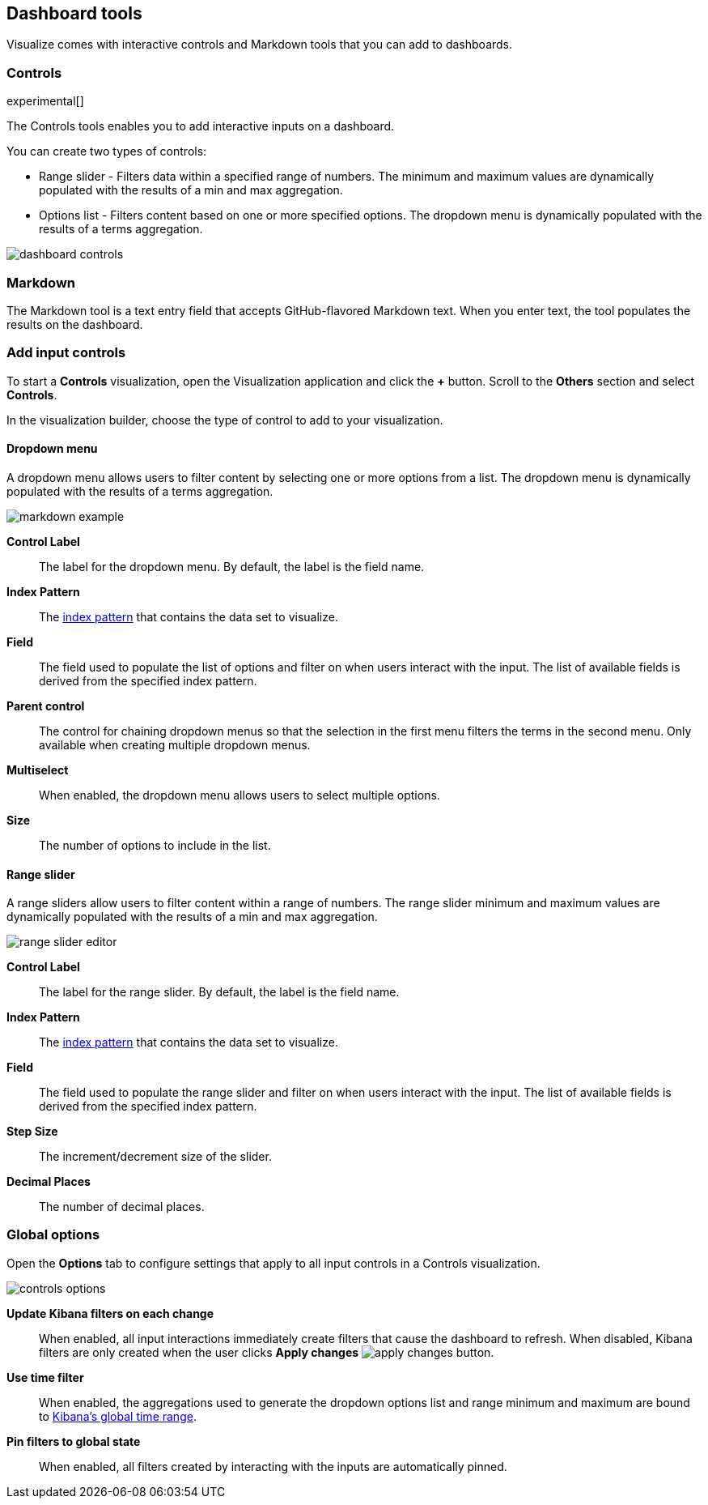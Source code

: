 [[for-dashboard]]
== Dashboard tools

Visualize comes with interactive controls and Markdown tools that you can add to dashboards.

[float]
[[controls]]
=== Controls
experimental[]

The Controls tools enables you to add interactive inputs on a dashboard.

You can create two types of controls:

* Range slider - Filters data within a specified range of numbers. The minimum and maximum values are dynamically populated with the results of a min and max aggregation.

* Options list - Filters content based on one or more specified options. The dropdown menu is dynamically populated with the results of a terms aggregation.

[role="screenshot"]
image::images/dashboard-controls.png[]

[float]
[[markdown-widget]]
=== Markdown

The Markdown tool is a text entry field that accepts GitHub-flavored Markdown text. When you enter text, the tool populates the results on the dashboard.

[float]
[[add-input-controls]]
=== Add input controls

To start a *Controls* visualization, open the Visualization application
and click the *+* button. Scroll to the *Others* section and
select *Controls*.

In the visualization builder, choose the type of control to add to
your visualization.

[float]
==== Dropdown menu

A dropdown menu allows users to filter content by selecting
one or more options from a list. The dropdown menu is dynamically populated
with the results of a terms aggregation.

[role="screenshot"]
image::images/markdown-example.png[]

*Control Label*:: The label for the dropdown menu. By default, the
label is the field name.

*Index Pattern*:: The <<index-patterns,index pattern>> that contains
the data set to visualize.

*Field*:: The field used to populate the list of options
and filter on when users interact with the input.
The list of available fields is derived from the specified
index pattern.

*Parent control*:: The control for chaining dropdown menus so that the
selection in the first menu
filters the terms in the second menu. Only available when
creating multiple dropdown menus.

*Multiselect*:: When enabled, the dropdown menu allows users to select multiple options.

*Size*:: The number of options to include in the list.

[float]
==== Range slider

A range sliders allow users to filter content within a range of numbers.
The range slider minimum and maximum values are dynamically populated with
the results of a min and max aggregation.

[role="screenshot"]
image::images/controls/range_slider_editor.png[]

*Control Label*:: The label for the range slider. By default, the
label is the field name.

*Index Pattern*:: The <<index-patterns,index pattern>> that contains
the data set to visualize.

*Field*:: The field used to populate the range slider
and filter on when users interact with the input.
The list of available fields is derived from the
specified index pattern.

*Step Size*:: The increment/decrement size of the slider.

*Decimal Places*:: The number of decimal places.

[float]
[[global-options]]
=== Global options

Open the *Options* tab to configure settings that apply to all input
controls in a Controls visualization.

[role="screenshot"]
image::images/controls/controls_options.png[]

*Update Kibana filters on each change*:: When enabled, all input interactions
immediately create filters that cause the dashboard to refresh. When disabled,
Kibana filters are only created
when the user clicks *Apply changes* image:images/apply-changes-button.png[].

*Use time filter*:: When enabled, the aggregations used to generate
the dropdown options list and range minimum and maximum are bound
to <<set-time-filter,Kibana's global time range>>.

*Pin filters to global state*:: When enabled, all filters created by
interacting with the inputs are automatically pinned.
